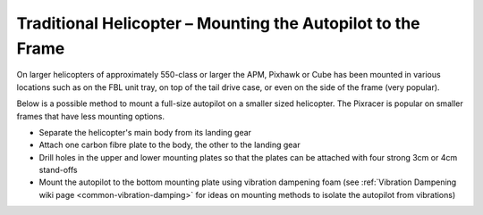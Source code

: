 .. _trad-heli-mounting:

============================================================
Traditional Helicopter – Mounting the Autopilot to the Frame
============================================================

On larger helicopters of approximately 550-class or larger the APM, Pixhawk or
Cube has been mounted in various locations such as on the FBL unit tray, on
top of the tail drive case, or even on the side of the frame (very popular).


Below is a possible method to mount a full-size autopilot on a smaller sized
helicopter. The Pixracer is popular on smaller frames that have less mounting options.

-  Separate the helicopter's main body from its landing gear
-  Attach one carbon fibre plate to the body, the other to the landing
   gear
-  Drill holes in the upper and lower mounting plates so that the plates
   can be attached with four strong 3cm or 4cm stand-offs
-  Mount the autopilot to the bottom mounting plate using vibration
   dampening foam (see :ref:`Vibration Dampening wiki page <common-vibration-damping>` for ideas on mounting methods to
   isolate the autopilot from vibrations)

.. image:: ../images/TradHeli_Mount3D.jpg
    :target: ../_images/TradHeli_Mount3D.jpg
